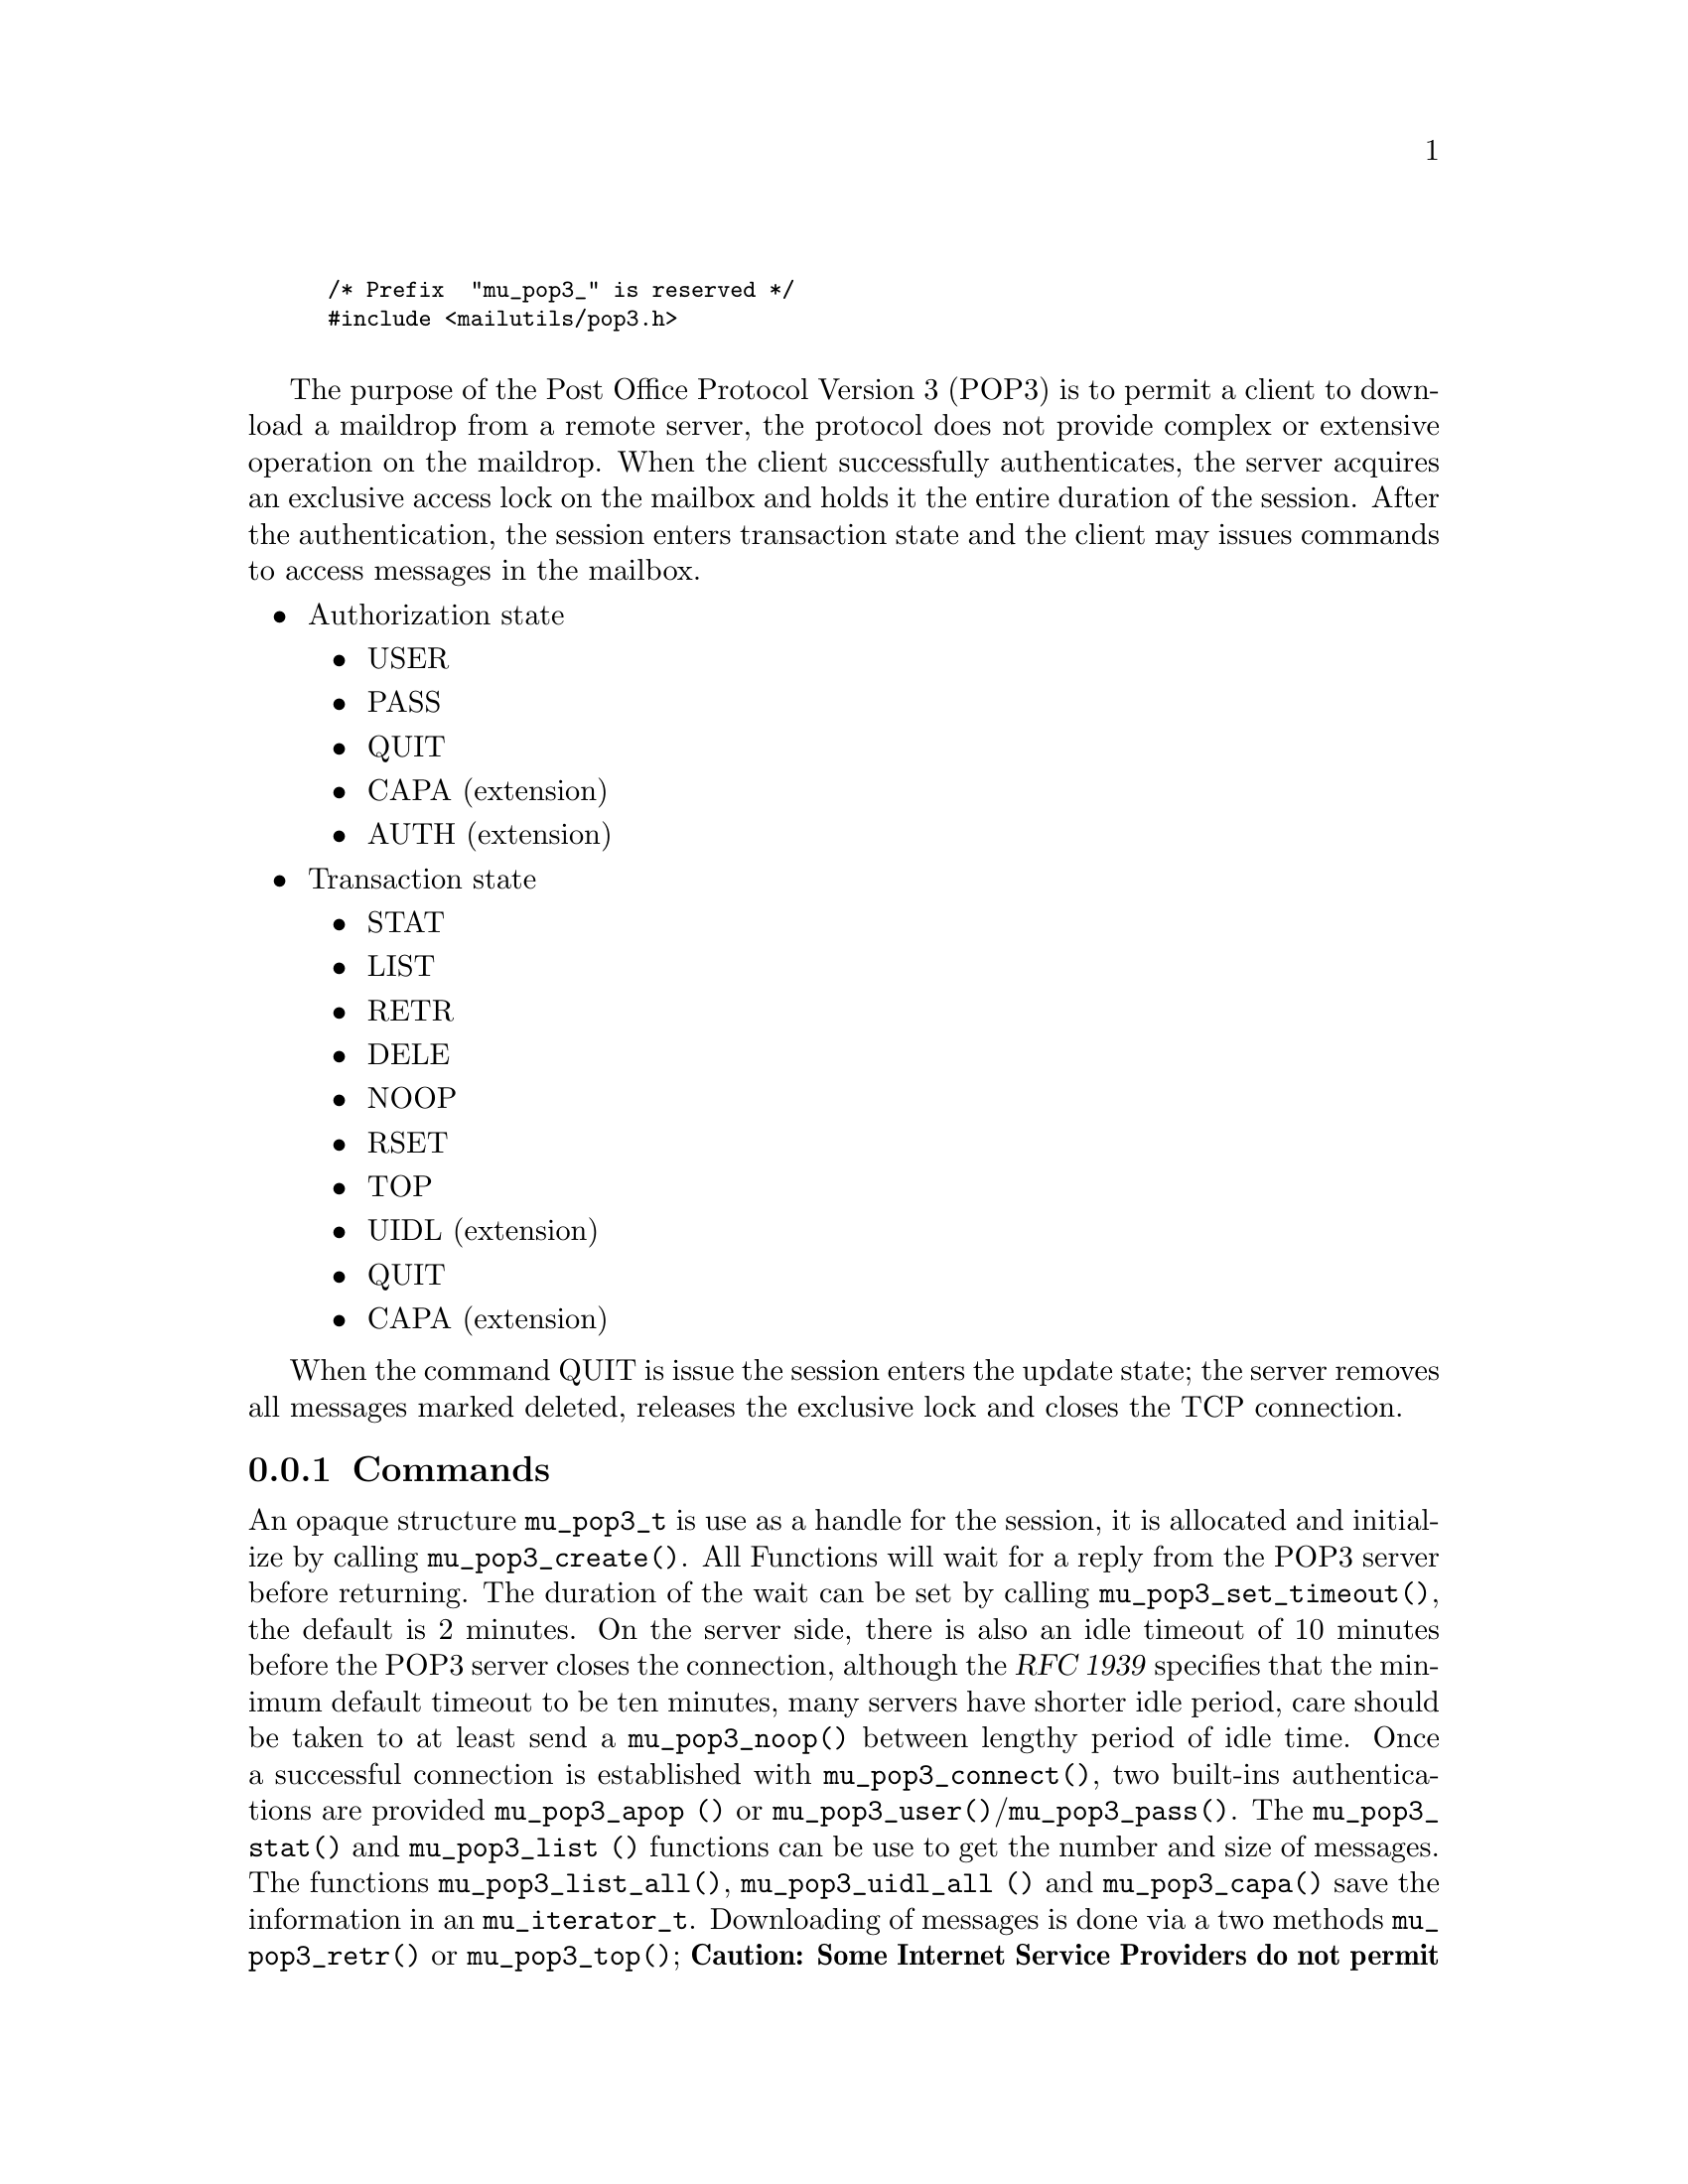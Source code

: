 \input texinfo @c -*-texinfo-*  -
@setfilename pop3.info
@setchapternewpage off
@finalout

@comment This is part of the GNU Mailutils manual.
@comment Copyright (C) 1999,2000,2001,2002,2003,2004,2006 
@comment Free Software Foundation, Inc.
@comment See file mailutils.texi for copying conditions.
@comment *******************************************************************

@smallexample
@code{/* Prefix  "mu_pop3_" is reserved */}
@code{#include <mailutils/pop3.h>}

@end smallexample

The purpose of the Post Office Protocol Version 3 (POP3) is to permit a client
to download a maildrop from a remote server,  the protocol does not provide
complex or extensive operation on the maildrop.  When the client successfully
authenticates, the server acquires an exclusive access lock on the mailbox
and holds it the entire duration of the session.  After the authentication,
the session enters transaction state and the client may issues commands to
access messages in the mailbox.

@itemize @bullet
@item
Authorization state
  @itemize @bullet
  @item
  USER
  @item
  PASS
  @item
  QUIT
  @item
  CAPA (extension)
  @item
  AUTH (extension)
  @end itemize
@item
Transaction state
  @itemize @bullet
  @item
  STAT
  @item
  LIST
  @item
  RETR
  @item
  DELE
  @item
  NOOP
  @item
  RSET
  @item
  TOP
  @item
  UIDL (extension)
  @item
  QUIT
  @item
  CAPA (extension)
  @end itemize
@end itemize

When the command QUIT is issue the session enters the update state;
the server removes all messages marked deleted, releases the exclusive lock
and closes the TCP connection.

@subsection Commands
@cindex mu_pop3_t

An opaque structure @code{mu_pop3_t} is use as a handle for the session, it is allocated and initialize by
calling @code{mu_pop3_create()}.  All Functions will wait for a reply from the POP3 server before returning.
The duration of the wait can be set by calling @code{mu_pop3_set_timeout()}, the default is 2 minutes.
On the server side, there is also an idle timeout of 10 minutes before the POP3 server closes the connection,
although the @cite{RFC 1939} specifies that the minimum
default timeout to be ten minutes, many servers have shorter idle period, care should be taken to at least send a
@code{mu_pop3_noop()} between lengthy period of idle time.  Once a successful connection is established with
@code{mu_pop3_connect()}, two built-ins authentications are provided @code{mu_pop3_apop ()} or
@code{mu_pop3_user()}/@code{mu_pop3_pass()}.  The @code{mu_pop3_stat()} and @code{mu_pop3_list ()} functions can be use to
get the number and size of messages. The functions @code{mu_pop3_list_all()}, @code{mu_pop3_uidl_all ()} and
@code{mu_pop3_capa()} save the information in an @code{mu_iterator_t}.  Downloading of messages is done
via a two methods @code{mu_pop3_retr()} or @code{mu_pop3_top()};
@strong{Caution: Some Internet Service Providers do not permit to leave mail on server and the message will be
deleted once downloaded}.
POP3 provides only a single channel for operation, it means only one operation can be done at a time,
all the functions will return @code{EINPROGRESS} if an other operation is in progress.


@subsubsection Callbacks
The POP3 library does not provide any callbacks, the approach is to leave flow control and policy outside of the
library.  The functions do minimal state checking, for example when sending RETR with @code{mu_pop3_retr()}
it is the responsibility of the user to go through the entire buffer of the stream to terminate the RETR command,
any other operation will fail, while the RETR is in progress.
To reset the state or break the downloading, the user should disconnect @code{mu_pop3_disconnect()} and reconnect
@code{mu_pop3_connect()}, after a sufficient waiting period, @strong{Some POP3 server, move the maildrop to a different
location after a sudden disconnect, it may be necessary to wait before working on the same mailbox, if not the user may
receive a ``Mailbox busy'' error code}.

@smallexample
@group
/* Example on how to implement a callback mechanism on top of the library. */
int pop3_list_cb (mu_pop3_t pop3, int msgno, int (*callback_list)(int msgno, size_t octet))
@{
   size_t octet = 0;
   int status = mu_pop3_list (pop3, msgno, &octet);
   if (status == 0)
    @{
        callback_retr (msgno, octect);
    @}
   return status;
@}
@end group
@end smallexample

@subsubsection Initialization
@cindex POP3 Initialization

@deftypefun int mu_pop3_create (mu_pop3_t *@var{pop3})

Allocate and initialize a @var{pop3} session, only memory is allocated.

Errors:
@table @code
@item ENOMEM
@item EINVAL
@end table
@end deftypefun

@deftypefun void mu_pop3_destroy (mu_pop3_t *@var{pop3})

When a POP3 session is finished, any data use by the library is release.
@end deftypefun

@deftypefun int mu_pop3_connect (mu_pop3_t @var{pop3}) 

A connection is established on the carrier,  if there was any previous connection it is close first.  If non-blocking the
function should be recall until the return value is not EAGAIN or EINPROGRESS.

Errors:
@table @code
@item ENOMEM
@item EAGAIN
@item ETIMEDOUT
@item EIO
@item EINTR
@end table

@end deftypefun

@deftypefun int mu_pop3_disconnect (mu_pop3_t @var{pop3})

Disconnect an established POP3 session.

Errors:
@table @code
@item EIO
@item EINTR
@end table

@end deftypefun

@deftypefun int mu_pop3_stls (mu_pop3_t @var{pop3})

Create a TLS stream from the carrier and sets it as the current carrier for the session.

Errors:
@table @code
@item EINVAL
@end table

@end deftypefun

@cindex POP3 carrier

@deftypefun int mu_pop3_set_carrier (mu_pop3_t @var{pop3}, mu_stream_t @var{carrier})

Set the stream to be use as the carrier to the server , for example tcp_stream.

Errors:
@table @code
@item EINVAL
@end table

@end deftypefun

@subsubsection Authentication State
@cindex POP3 APOP

@deftypefun int mu_pop3_apop (mu_pop3_t @var{pop3}, const char *@var{user}, const char *@var{secret})

APOP offers an alternative to USER/PASS authentication.  For intermittent use of POP3, like checking for new mail, it is the
preferred way to authenticate.  It reduces the risk of password capture.  The @var{user} and the shared @var{secret} are pass
to @code{mu_pop3_apop()}, the MD5 digest is calculated by applying the time-stamp given by the server in the greeting
followed by the @var{secret}.

@end deftypefun

@cindex POP3 USER

@deftypefun int mu_pop3_user (mu_pop3_t @var{pop3}, const char *@var{user})

Sends the USER command.

Errors:
@table @code
@item EINVAL
@item EACCES
@end table
@end deftypefun

@cindex POP3 PASS

@deftypefun int mu_pop3_pass (mu_pop3_t @var{pop3}, const char *@var{passwd})

Sends the PASS, to authenticate after the USER command.

Errors:
@table @code
@item EINVAL
@item EACCES
@end table
@end deftypefun

@cindex POP3 CAPA

@deftypefun int mu_pop3_capa (mu_pop3_t @var{pop3}, mu_iterator_t *@var{iterator})

The CAPA command is send to the server and the list of capabilities is retrieve by going through
the iterator, when done the user should call @code{iterator_destroy()}.

Errors:
@table @code
@item EINVAL
@item EACCES
@end table
@end deftypefun


@subsubsection Transaction State
@cindex POP3 DELE

@deftypefun int mu_pop3_dele (mu_pop3_t @var{pop3}, unsigned @var{msgno})

Sends a DELE to the servers who will mark the @var{msgno} for deletion. The @var{msgno} may not refer to a message already marked
deleted. If successful any future reference to @var{msgno} in other operations will be an error, unless unmarked by RSET.

Errors:
@table @code
@item EINVAL
@item EACCES
@item EINPROGRESS
@end table

@end deftypefun

@cindex POP3 LIST
@cindex struct mu_pop3_list

@deftypefun int mu_pop3_list (mu_pop3_t @var{pop3}, unsigned @var{msgno}, size_t *@var{size})

Sends a List for a specific @var{msgno} and returns the @var{size}.

Errors:
@table @code
@item EINVAL
@item EACCES
@item EINPROGRESS
@end table
@end deftypefun

@cindex POP3 NOOP

@deftypefun int mu_pop3_noop (mu_pop3_t @var{pop3})

Sends a NOOP, useful to reset the timeout on the server.

Errors:
@table @code
@item POP3_INVALID_PARAMETER
@item POP3_OPERATION_DENIED
@item POP3_OPERATION_IN_PROGRESS
@item any carrier errors.
@end table
@end deftypefun

@cindex POP3 RETR

@deftypefun int mu_pop3_retr (mu_pop3_t @var{pop3}, unsigned @var{msgno}, mu_stream_t *@var{stream})

If successful @code{stream} should be call to download the message, byte-stuff lines or handle internally, CRLFs are
converted to LF. All other operations will fail until the downloaded is complete by the caller.

Errors:
@table @code
@item POP3_INVALID_PARAMETER
@item POP3_OPERATION_DENIED
@item POP3_OPERATION_IN_PROGRESS
@item any carrier errors.
@end table
@end deftypefun

@smallexample
#include <stdio.h>
#include <mailutils/pop3.h>

int
print_message (mu_pop3_t pop3, unsigned int msgno)
@{
   mu_stream_t stream;
   int status = mu_pop3_retr (pop3, msgno, &stream);
   if (status == 0)
    @{
       size_t n = 0;
       char buf[128];
       while ((status = mu_stream_readline (stream, 
                                            buf, sizeof buf, &n)) == 0) 
              && n > 0)
        @{
           printf ("%s", buf);
        @}
    @}
   return status;
@}
@end smallexample

@cindex POP3 TOP

@deftypefun int mu_pop3_top  (mu_pop3_t @var{pop3}, unsigned int @var{msgno}, unsigned int @var{lines}, mu_stream_t *@var{stream})

If successful @code{stream} should be call to download the header, byte-stuff lines or handle internally, CRLFs are
converted to LF.  All other operations will failed until the operation is completed by the caller.

Errors:
@table @code
@item EINVAL
@item EACCES
@item EINPROGRESS
@end table
@end deftypefun

@smallexample
#include <stdio.h>
#include <mailutils/pop3.h>

int
print_top (mu_pop3_t pop3, unsigned int msgno, unsigned int lines)
@{
    mu_stream_t stream;
    int status = mu_pop3_top (pop3, msgno, lines, &stream);
    if (status == 0)
     @{
        size_t n = 0;
        char buf[128];
        while ((status = mu_stream_readline (stream, buf, 
                                             sizeof buf, &n)) == 0) 
               && n > 0)
          printf ("%s", buf);
     @}
  return status;
@}
@end smallexample


@cindex POP3 RSET

@deftypefun int mu_pop3_rset (mu_pop3_t @var{pop3})

Sends a RSET to unmarked the messages marked as deleted.

Errors:
@table @code
@item EINVAL
@item EACCES
@item EINPROGRESS
@end table
@end deftypefun

@cindex POP3 STAT

@deftypefun int mu_pop3_stat (mu_pop3_t @var{pop3}, unsigned @var{msgno}, unsigned *@var{msg_count}, size_t *@var{size})

The number of messages in the mailbox and the size of the mailbox in octets. @strong{Caution:} The size is in RFC822 where
line termination is CRLF, messages marked as deleted are not counted in either total.

Errors:
@table @code
@item EINVAL
@item EACCES
@item EINPROGRESS
@end table
@end deftypefun

@cindex POP3 UIDL

@deftypefun int mu_pop3_uidl (mu_pop3_t @var{pop3}, unsigned int @var{msgno}, char **@var{uidl})

The UIDL is return in @var{uidl}, the string must be @code{free ()}'ed, by the caller.

Errors:
@table @code
@item EINVAL
@item EACCES
@item EINPROGRESS
@item any carrier errors.
@end table
@end deftypefun

@deftypefun int mu_pop3_uidl_all (mu_pop3_t @var{pop3}, mu_iterator_t *@var{iterator})

A UIDL command is executed.  The call should iterate through the @code{iterator} to fetch the response.

Errors:
@table @code
@item EINVAL
@item EACCES
@item EINPROGRESS
@end table
@end deftypefun

@smallexample
#include <stdio.h>
#include <stdlib.h>
#include <mailutils/pop3.h>

void print_uidl (mu_pop3_t pop3)
@{
   mu_iterator_t itr;
   status = mu_pop3_uidl_all (pop3, &itr);
   if (status == 0)
    @{
       int rc;
   
       for (mu_iterator_first (itr); 
            !mu_iterator_is_done (itr); 
            mu_iterator_next (itr))
          @{
              char *text;
 
              rc = mu_iterator_current (itr, (void**) &text);
              if (rc)
                lperror ("iterator_current", rc);
              printf ("%s\n", text);
          @}
       mu_iterator_destroy (&itr);
    @}
    
@}
@end smallexample


@subsubsection Update State
@cindex POP3 QUIT

@deftypefun int mu_pop3_quit (mu_pop3_t @var{pop3})

QUIT will be send to enter the update state, if the command is successful, the connection is close and any state
the library is cleared. On the server side, all messages marked deleted before closing the connection will be removed..

Errors:
@table @code
@item EINVAL
@item EACCES
@item EINPROGRESS
@end table
@end deftypefun


@subsubsection Help functions

@deftypefun int mu_pop3_writeline (mu_pop3_t @var{pop3}, const char *@var{format}, ...);

Copy in the internal buffer of @code{mu_pop3_t} the formatted string @var{format},
@code{mu_pop3_send()} should be called later to flush the string to the POP3 server.

Errors:
@table @code
@item EINVAL
@end table
@end deftypefun

@deftypefun int mu_pop3_sendline (mu_pop3_t @var{pop3}, const char *@var{cmd});

Cover function for @code{mu_pop3_writeline()} followed by a @code{mu_pop3_send()}.

Errors:
@table @code
@item EINVAL
@end table
@end deftypefun

@deftypefun int mu_pop3_send (mu_pop3_t @var{pop3});

Flushes out the strings written by @code{mu_pop3_writeline ()} in the internal buffer to the
stream carrier.

Errors:
@table @code
@item EINVAL
@end table
@end deftypefun

@deftypefun int mu_pop3_response (mu_pop3_t @var{pop3}, char *@var{buffer}, size_t @var{len}, size_t *@var{plen})

The last response from the last command is save and can be examine after a failure or success.

Errors:
@table @code
@item EINVAL
@end table
@end deftypefun

@subsubsection Timeout
@cindex Pop3 Timeout

@deftypefun int mu_pop3_set_timeout (mu_pop3_t @var{pop3}, int @var{timeout})

Set the timeout time for I/O on the carrier.  The default is 10 minutes. The @var{timeout} is given in milliseconds.

Errors:
@table @code
@item EINVAL
@end table
@end deftypefun

@deftypefun int mu_pop3_get_timeout (mu_pop3_t @var{pop3}, int *@var{timeout})

Get the timeout time for I/O on the carrier. The @var{timeout} is given in milliseconds.

Errors:
@table @code
@item EINVAL
@end table

@end deftypefun
